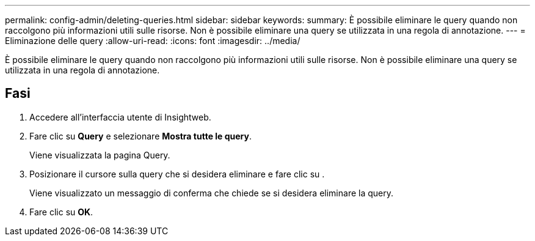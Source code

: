 ---
permalink: config-admin/deleting-queries.html 
sidebar: sidebar 
keywords:  
summary: È possibile eliminare le query quando non raccolgono più informazioni utili sulle risorse. Non è possibile eliminare una query se utilizzata in una regola di annotazione. 
---
= Eliminazione delle query
:allow-uri-read: 
:icons: font
:imagesdir: ../media/


[role="lead"]
È possibile eliminare le query quando non raccolgono più informazioni utili sulle risorse. Non è possibile eliminare una query se utilizzata in una regola di annotazione.



== Fasi

. Accedere all'interfaccia utente di Insightweb.
. Fare clic su *Query* e selezionare *Mostra tutte le query*.
+
Viene visualizzata la pagina Query.

. Posizionare il cursore sulla query che si desidera eliminare e fare clic su image:../media/trash-can-query.gif[""].
+
Viene visualizzato un messaggio di conferma che chiede se si desidera eliminare la query.

. Fare clic su *OK*.

